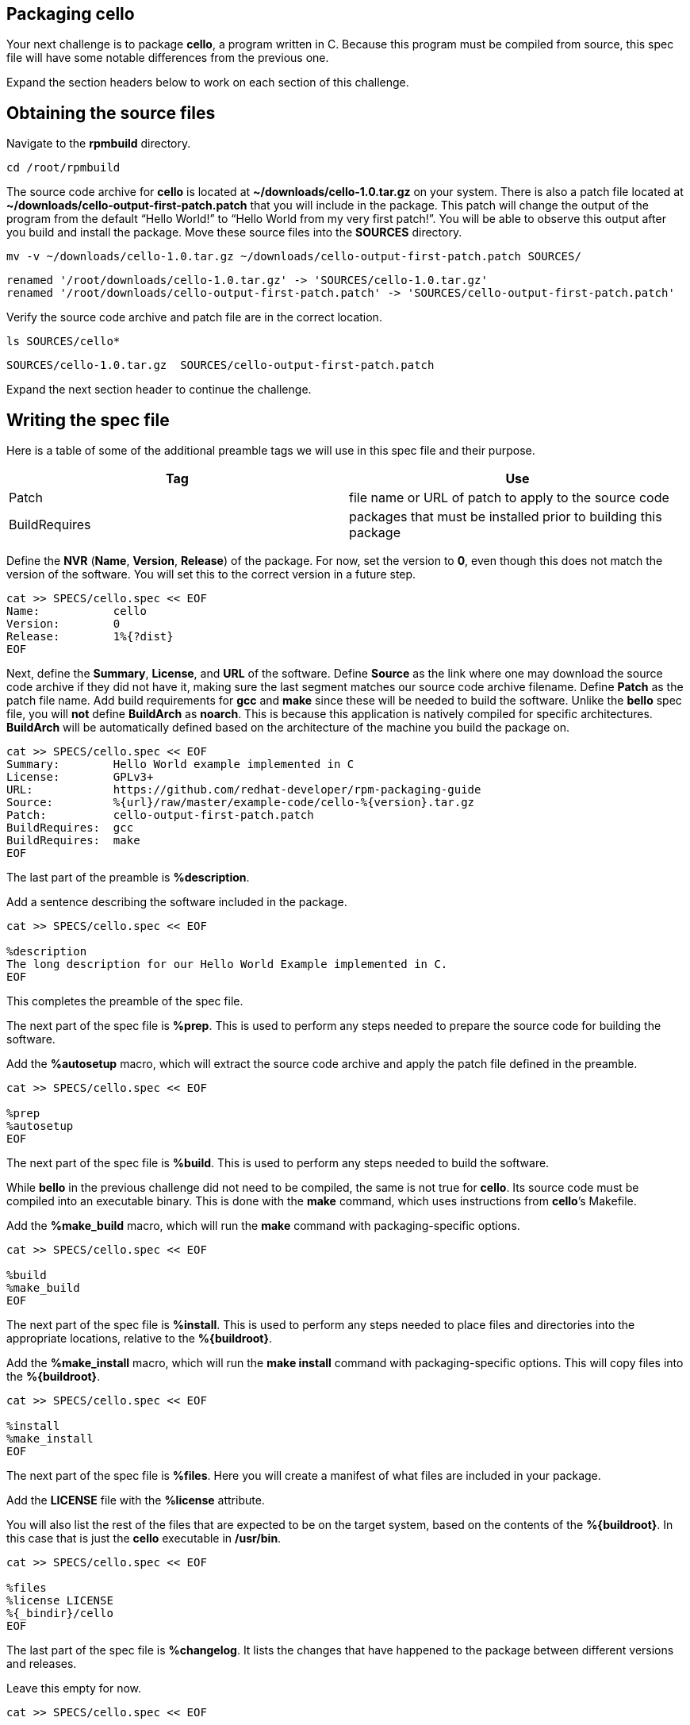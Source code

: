 == Packaging cello

Your next challenge is to package *cello*, a program written in C.
Because this program must be compiled from source, this spec file will
have some notable differences from the previous one.

Expand the section headers below to work on each section of this
challenge.

== Obtaining the source files

Navigate to the *rpmbuild* directory.

[source,bash]
----
cd /root/rpmbuild
----

The source code archive for *cello* is located at
*~/downloads/cello-1.0.tar.gz* on your system. There is also a patch
file located at *~/downloads/cello-output-first-patch.patch* that you
will include in the package. This patch will change the output of the
program from the default "`Hello World!`" to "`Hello World from my very
first patch!`". You will be able to observe this output after you build
and install the package. Move these source files into the *SOURCES*
directory.

[source,bash]
----
mv -v ~/downloads/cello-1.0.tar.gz ~/downloads/cello-output-first-patch.patch SOURCES/
----

[source,nocopy]
----
renamed '/root/downloads/cello-1.0.tar.gz' -> 'SOURCES/cello-1.0.tar.gz'
renamed '/root/downloads/cello-output-first-patch.patch' -> 'SOURCES/cello-output-first-patch.patch'
----

Verify the source code archive and patch file are in the correct
location.

[source,bash]
----
ls SOURCES/cello*
----

[source,nocopy]
----
SOURCES/cello-1.0.tar.gz  SOURCES/cello-output-first-patch.patch
----

Expand the next section header to continue the challenge.

== Writing the spec file

Here is a table of some of the additional preamble tags we will use in
this spec file and their purpose.

[width="100%",cols="50%,50%",options="header",]
|===
|Tag |Use
|Patch |file name or URL of patch to apply to the source code

|BuildRequires |packages that must be installed prior to building this
package
|===

Define the *NVR* (*Name*, *Version*, *Release*) of the package. For now,
set the version to *0*, even though this does not match the version of
the software. You will set this to the correct version in a future step.

[source,bash]
----
cat >> SPECS/cello.spec << EOF
Name:           cello
Version:        0
Release:        1%{?dist}
EOF
----

Next, define the *Summary*, *License*, and *URL* of the software. Define
*Source* as the link where one may download the source code archive if
they did not have it, making sure the last segment matches our source
code archive filename. Define *Patch* as the patch file name. Add build
requirements for *gcc* and *make* since these will be needed to build
the software. Unlike the *bello* spec file, you will *not* define
*BuildArch* as *noarch*. This is because this application is natively
compiled for specific architectures. *BuildArch* will be automatically
defined based on the architecture of the machine you build the package
on.

[source,bash]
----
cat >> SPECS/cello.spec << EOF
Summary:        Hello World example implemented in C
License:        GPLv3+
URL:            https://github.com/redhat-developer/rpm-packaging-guide
Source:         %{url}/raw/master/example-code/cello-%{version}.tar.gz
Patch:          cello-output-first-patch.patch
BuildRequires:  gcc
BuildRequires:  make
EOF
----

The last part of the preamble is *%description*.

Add a sentence describing the software included in the package.

[source,bash]
----
cat >> SPECS/cello.spec << EOF

%description
The long description for our Hello World Example implemented in C.
EOF
----

This completes the preamble of the spec file.

The next part of the spec file is *%prep*. This is used to perform any
steps needed to prepare the source code for building the software.

Add the *%autosetup* macro, which will extract the source code archive
and apply the patch file defined in the preamble.

[source,bash]
----
cat >> SPECS/cello.spec << EOF

%prep
%autosetup
EOF
----

The next part of the spec file is *%build*. This is used to perform any
steps needed to build the software.

While *bello* in the previous challenge did not need to be compiled, the
same is not true for *cello*. Its source code must be compiled into an
executable binary. This is done with the *make* command, which uses
instructions from *cello*’s Makefile.

Add the *%make_build* macro, which will run the *make* command with
packaging-specific options.

[source,bash]
----
cat >> SPECS/cello.spec << EOF

%build
%make_build
EOF
----

The next part of the spec file is *%install*. This is used to perform
any steps needed to place files and directories into the appropriate
locations, relative to the *%\{buildroot}*.

Add the *%make_install* macro, which will run the *make install* command
with packaging-specific options. This will copy files into the
*%\{buildroot}*.

[source,bash]
----
cat >> SPECS/cello.spec << EOF

%install
%make_install
EOF
----

The next part of the spec file is *%files*. Here you will create a
manifest of what files are included in your package.

Add the *LICENSE* file with the *%license* attribute.

You will also list the rest of the files that are expected to be on the
target system, based on the contents of the *%\{buildroot}*. In this
case that is just the *cello* executable in */usr/bin*.

[source,bash]
----
cat >> SPECS/cello.spec << EOF

%files
%license LICENSE
%{_bindir}/cello
EOF
----

The last part of the spec file is *%changelog*. It lists the changes
that have happened to the package between different versions and
releases.

Leave this empty for now.

[source,bash]
----
cat >> SPECS/cello.spec << EOF

%changelog
EOF
----

Use the *rpmdev-bumpspec* tool to create a changelog entry. This tool
will also change the *Version* field in the preamble to the correct
value.

[source,bash]
----
rpmdev-bumpspec --new 1.0 --comment 'Initial package' SPECS/cello.spec
----

Review the spec file you have written.

[source,bash]
----
cat SPECS/cello.spec
----

[source,nocopy]
----
Name:           cello
Version:        1.0
Release:        1%{?dist}
Summary:        Hello World example implemented in C
License:        GPLv3+
URL:            https://github.com/redhat-developer/rpm-packaging-guide
Source:         %{url}/raw/master/example-code/cello-%{version}.tar.gz
Patch:          cello-output-first-patch.patch
BuildRequires:  gcc
BuildRequires:  make

%description
The long description for our Hello World Example implemented in C.

%prep
%autosetup

%build
%make_build

%install
%make_install

%files
%license LICENSE
%{_bindir}/cello

%changelog
* Fri Jan 26 2024 First Last <first@example.com> - 1.0-1
- Initial package
----

Expand the next section header to continue the challenge.

== Building the package

Before starting the *rpmbuild* process, use the *rpmlint* command to
check for common problems in your spec file.

[source,bash]
----
rpmlint SPECS/cello.spec
----

[source,nocopy]
----
0 packages and 1 specfiles checked; 0 errors, 0 warnings.
----

Because this package has build requirements defined in the preamble, you
must install them before building the package.

Install the build requirements with the *dnf builddep* command.

[source,bash]
----
sudo dnf -y builddep SPECS/cello.spec
----

[source,nocopy]
----
### OUTPUT ABRIDGED ###
Installing:
 gcc                  x86_64   11.4.1-3.el10   rhel-9-for-x86_64-appstream-rpms    32 M
 make                 x86_64   1:4.3-8.el10    rhel-9-for-x86_64-baseos-rpms      541 k
Installing dependencies:
 annobin              x86_64   12.31-2.el10    rhel-9-for-x86_64-appstream-rpms   1.0 M
 cpp                  x86_64   11.4.1-3.el10   rhel-9-for-x86_64-appstream-rpms    11 M
 gcc-plugin-annobin   x86_64   11.4.1-3.el10   rhel-9-for-x86_64-appstream-rpms    49 k
 glibc-devel          x86_64   2.34-100.el10   rhel-9-for-x86_64-appstream-rpms    50 k
 glibc-headers        x86_64   2.34-100.el10   rhel-9-for-x86_64-appstream-rpms   555 k
### OUTPUT ABRIDGED ###
----

Once the build requirements are installed, you can build the package
using the *rpmbuild* command. This will create a package and a source
package in the appropriate directories in your packaging workspace.
Because this package contains a compiled binary, special debug packages
(*cello-debuginfo* and *cello-debugsource*) will also be created. You
can ignore these during this lab.

[source,bash]
----
rpmbuild -ba SPECS/cello.spec
----

[source,nocopy]
----
### OUTPUT ABRIDGED ###
Wrote: /root/rpmbuild/SRPMS/cello-1.0-1.el10.src.rpm
Wrote: /root/rpmbuild/RPMS/x86_64/cello-debuginfo-1.0-1.el10.x86_64.rpm
Wrote: /root/rpmbuild/RPMS/x86_64/cello-1.0-1.el10.x86_64.rpm
Wrote: /root/rpmbuild/RPMS/x86_64/cello-debugsource-1.0-1.el10.x86_64.rpm
Executing(%clean): /bin/sh -e /var/tmp/rpm-tmp.HECHUO
+ umask 022
+ cd /root/rpmbuild/BUILD
+ cd cello-1.0
+ /usr/bin/rm -rf /root/rpmbuild/BUILDROOT/cello-1.0-1.el10.x86_64
+ RPM_EC=0
++ jobs -p
+ exit 0
----

You can inspect these packages using the *rpm* and *rpmlint* commands.

Use the *rpm* command to list the contents of the source package. In
addition to the spec file and source code archive, the patch file is
also included.

[source,bash]
----
rpm --query --list --package SRPMS/cello-1.0-1.el10.src.rpm
----

[source,nocopy]
----
cello-1.0.tar.gz
cello-output-first-patch.patch
cello.spec
----

Use the *rpm* command to list the contents of the package. Because this
package contains a compiled binary, it will include some additional
files and directories under */usr/lib/.build-id* that were added
automatically.

[source,bash]
----
rpm --query --list --package RPMS/x86_64/cello-1.0-1.el10.x86_64.rpm
----

[source,nocopy]
----
/usr/bin/cello
/usr/lib/.build-id
/usr/lib/.build-id/02
/usr/lib/.build-id/02/b01f3ddde0567897e80bb2ffd0172dd444e404
/usr/share/licenses/cello
/usr/share/licenses/cello/LICENSE
----

Use the *rpmlint* command to check for common problems in the package.
You will see warnings about *no-documentation* and
*no-manual-page-for-binary*. These warnings are expected in this case
because the *cello* software did not include any documentation files or
a man page.

[source,bash]
----
rpmlint RPMS/x86_64/cello-1.0-1.el10.x86_64.rpm
----

[source,nocopy]
----
cello.x86_64: W: no-documentation
cello.x86_64: W: no-manual-page-for-binary cello
1 packages and 0 specfiles checked; 0 errors, 2 warnings.
----

Now that your package is built, you can install it on the system.

[source,bash]
----
sudo dnf -y install RPMS/x86_64/cello-1.0-1.el10.x86_64.rpm
----

[source,nocopy]
----
### OUTPUT ABRIDGED ###
Installing:
 cello         x86_64         1.0-1.el10          @commandline          11 k
 ### OUTPUT ABRIDGED ###
----

Finally, run the *cello* program. Notice how the output includes the
modified message from our patch file. If you built this package again
without the patch file, the output would be "`Hello World!`" instead.

[source,bash]
----
cello
----

[source,nocopy]
----
Hello World from my very first patch!
----

That concludes this challenge. In the next challenge, you will be
packaging a Python program named *pello*.
